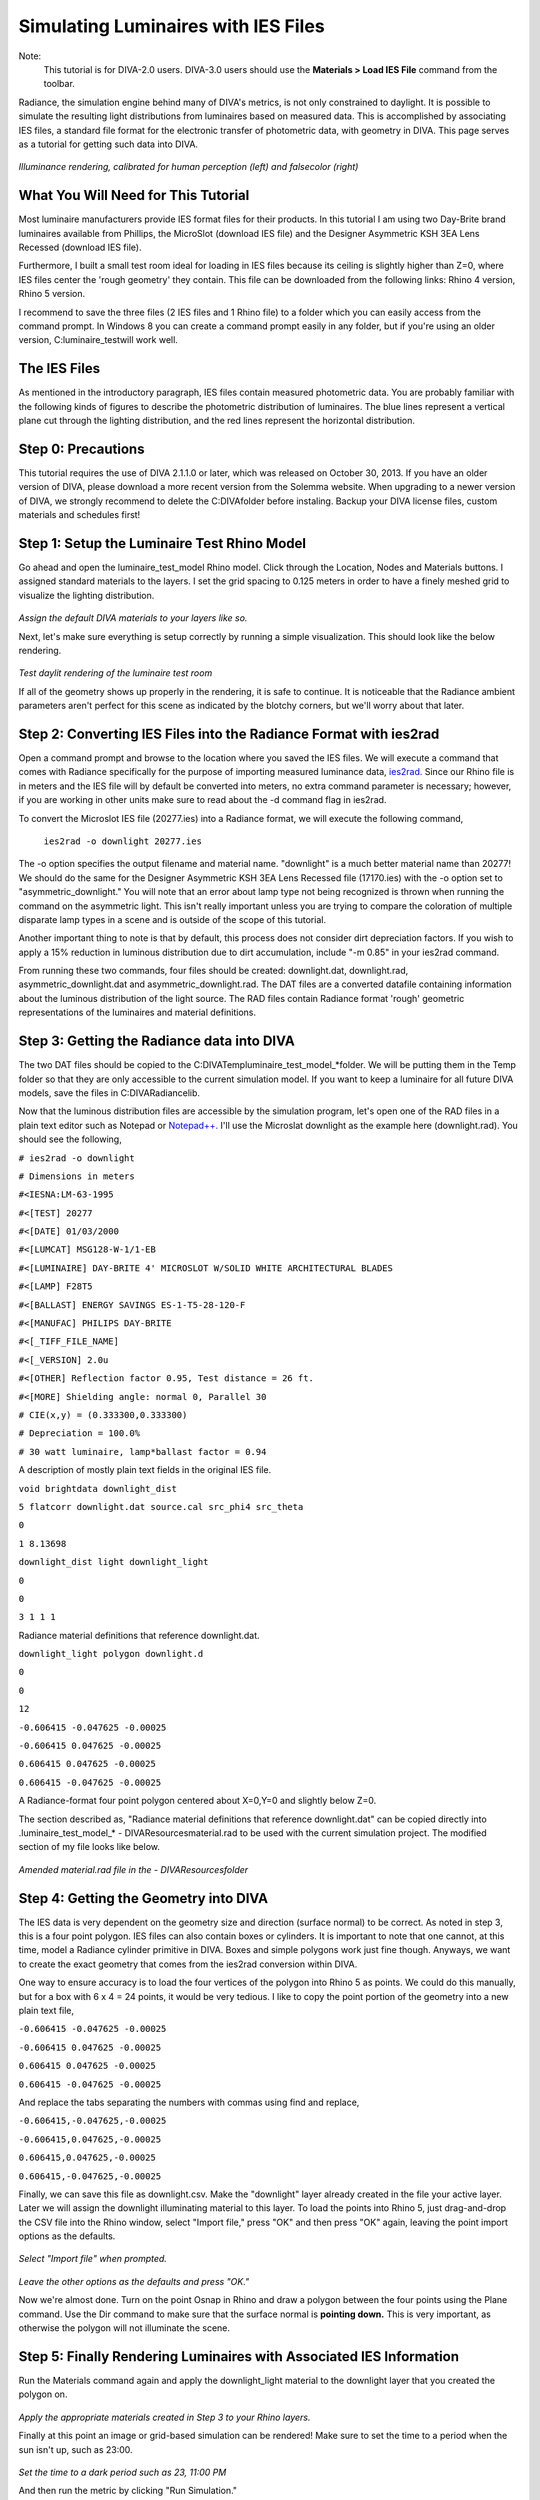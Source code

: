 
Simulating Luminaires with IES Files
================================================
Note: 
	This tutorial is for DIVA-2.0 users. DIVA-3.0 users should use the **Materials > Load IES File** command from the toolbar.


Radiance, the simulation engine behind many of DIVA's metrics, is not only constrained to daylight. It is possible to simulate the resulting light distributions from luminaires based on measured data. This is accomplished by associating IES files, a standard file format for the electronic transfer
of photometric data, with geometry in DIVA. This page serves as a tutorial for getting such data into DIVA.

.. figure:: images/rendering.jpg
   :scale: 80 %
   :align: center

*Illuminance rendering, calibrated for human perception (left) and falsecolor (right)*

What You Will Need for This Tutorial
--------------------------------------------
Most luminaire manufacturers provide IES format files for their products. In this tutorial I am using two Day-Brite brand luminaires available from Phillips, the MicroSlot (download IES file) and the Designer Asymmetric KSH 3EA Lens Recessed (download IES file).

Furthermore, I built a small test room ideal for loading in IES files because its ceiling is slightly higher than Z=0, where IES files center the 'rough geometry' they contain. This file can be downloaded from the following links: Rhino 4 version, Rhino 5 version.

I recommend to save the three files (2 IES files and 1 Rhino file) to a folder which you can easily access from the command prompt. In Windows 8 you can create a command prompt easily in any folder, but if you're using an older version, C:\luminaire_test\ will work well.

The IES Files 
-----------------------------
As mentioned in the introductory paragraph, IES files contain measured photometric data. You are probably familiar with the following kinds of figures to describe the photometric distribution of luminaires. The blue lines represent a vertical plane cut through the lighting distribution, and the red lines represent the horizontal distribution.

Step 0: Precautions 
---------------------------------
This tutorial requires the use of DIVA 2.1.1.0 or later, which was released on October 30, 2013. If you have an older version of DIVA, please download a more recent version from the Solemma website. When upgrading to a newer version of DIVA, we strongly recommend to delete the C:\DIVA\ folder before instaling. Backup your DIVA license files, custom materials and schedules first!


Step 1: Setup the Luminaire Test Rhino Model
----------------------------------------------
Go ahead and open the luminaire_test_model Rhino model. Click through the Location, Nodes and Materials buttons. I assigned standard materials to the layers. I set the grid spacing to 0.125 meters in order to have a finely meshed grid to visualize the lighting distribution. 

.. figure:: images/materials.jpg
   :scale: 80 %
   :align: center
   
*Assign the default DIVA materials to your layers like so.*

Next, let's make sure everything is setup correctly by running a simple visualization. This should look like the below rendering.

.. figure:: images/luminaire.png
   :scale: 80 %
   :align: center

*Test daylit rendering of the luminaire test room*

If all of the geometry shows up properly in the rendering, it is safe to continue. It is noticeable that the Radiance ambient parameters aren't perfect for this scene as indicated by the blotchy corners, but we'll worry about that later.

Step 2: Converting IES Files into the Radiance Format with ies2rad
-----------------------------------------------------------------------------
Open a command prompt and browse to the location where you saved the IES files. We will execute a command that comes with Radiance specifically for the purpose of importing measured luminance data, `ies2rad.`_ Since our Rhino file is in meters and the IES file will by default be converted into meters, no extra command parameter is necessary; however, if you are working in other units make sure to read about the -d command flag in ies2rad.

.. _ies2rad.: https://web.archive.org/web/20180305031100/http://floyd.lbl.gov/radiance/man_html/ies2rad.1.html

To convert the Microslot IES file (20277.ies) into a Radiance format, we will execute the following command,

	``ies2rad -o downlight 20277.ies``

The -o option specifies the output filename and material name. "downlight" is a much better material name than 20277! We should do the same for the Designer Asymmetric KSH 3EA Lens Recessed file (17170.ies) with the -o option set to "asymmetric_downlight." You will note that an error about lamp type not being recognized is thrown when running the command on the asymmetric light. This isn't really important unless you are trying to compare the coloration of multiple disparate lamp types in a scene and is outside of the scope of this tutorial. 

Another important thing to note is that by default, this process does not consider dirt depreciation factors. If you wish to apply a 15% reduction in luminous distribution due to dirt accumulation, include "-m 0.85" in your ies2rad command.

From running these two commands, four files should be created: downlight.dat, downlight.rad, asymmetric_downlight.dat and asymmetric_downlight.rad. The DAT files are a converted datafile containing information about the luminous distribution of the light source. The RAD files contain Radiance format 'rough' geometric representations of the luminaires and material definitions.

Step 3: Getting the Radiance data into DIVA
------------------------------------------------
The two DAT files should be copied to the C:\DIVA\Temp\luminaire_test_model_*\ folder. We will be putting them in the Temp folder so that they are only accessible to the current simulation model. If you want to keep a luminaire for all future DIVA models, save the files in C:\DIVA\Radiance\lib\.

Now that the luminous distribution files are accessible by the simulation program, let's open one of the RAD files in a plain text editor such as Notepad or `Notepad++.`_ I'll use the Microslat downlight as the example here (downlight.rad). You should see the following,

.. _Notepad++.: https://notepad-plus-plus.org/

``# ies2rad -o downlight``
	
``# Dimensions in meters``	

``#<IESNA:LM-63-1995``
	
``#<[TEST] 20277``
	
``#<[DATE] 01/03/2000``
	
``#<[LUMCAT] MSG128-W-1/1-EB``
	
``#<[LUMINAIRE] DAY-BRITE 4' MICROSLOT W/SOLID WHITE ARCHITECTURAL BLADES``
	
``#<[LAMP] F28T5``
	
``#<[BALLAST] ENERGY SAVINGS ES-1-T5-28-120-F``
	
``#<[MANUFAC] PHILIPS DAY-BRITE``
	
``#<[_TIFF_FILE_NAME]``
	
``#<[_VERSION] 2.0u``
	
``#<[OTHER] Reflection factor 0.95, Test distance = 26 ft.``
	
``#<[MORE] Shielding angle: normal 0, Parallel 30``
	
``# CIE(x,y) = (0.333300,0.333300)``
	
``# Depreciation = 100.0%``
	
``# 30 watt luminaire, lamp*ballast factor = 0.94``

A description of mostly plain text fields in the original IES file.

``void brightdata downlight_dist``
	
``5 flatcorr downlight.dat source.cal src_phi4 src_theta``
	
``0``
	
``1 8.13698``


``downlight_dist light downlight_light``

``0``

``0``

``3 1 1 1``

Radiance material definitions that reference downlight.dat.

``downlight_light polygon downlight.d``

``0``

``0``

``12``

``-0.606415 -0.047625 -0.00025``

``-0.606415 0.047625 -0.00025``

``0.606415 0.047625 -0.00025``

``0.606415 -0.047625 -0.00025``

A Radiance-format four point polygon centered about X=0,Y=0 and slightly below Z=0.

The section described as, "Radiance material definitions that reference downlight.dat" can be copied directly into .\luminaire_test_model_* - DIVA\Resources\material.rad to be used with the current simulation project. The modified section of my file looks like below.

.. figure:: images/materialdotrad.jpg
   :scale: 65 %
   :align: center

*Amended material.rad file in the - DIVA\Resources\ folder*

Step 4: Getting the Geometry into DIVA
-------------------------------------------
The IES data is very dependent on the geometry size and direction (surface normal) to be correct. As noted in step 3, this is a four point polygon. IES files can also contain boxes or cylinders. It is important to note that one cannot, at this time, model a Radiance cylinder primitive in DIVA. Boxes and simple polygons work just fine though. Anyways, we want to create the exact geometry that comes from the ies2rad conversion within DIVA.

One way to ensure accuracy is to load the four vertices of the polygon into Rhino 5 as points. We could do this manually, but for a box with 6 x 4 = 24 points, it would be very tedious. I like to copy the point portion of the geometry into a new plain text file,

``-0.606415 -0.047625 -0.00025``
	
``-0.606415 0.047625 -0.00025``
	
``0.606415 0.047625 -0.00025``
	
``0.606415 -0.047625 -0.00025``

And replace the tabs separating the numbers with commas using find and replace,

``-0.606415,-0.047625,-0.00025``
	
``-0.606415,0.047625,-0.00025``
	
``0.606415,0.047625,-0.00025``
	
``0.606415,-0.047625,-0.00025``

Finally, we can save this file as downlight.csv. Make the "downlight" layer already created in the file your active layer. Later we will assign the downlight illuminating material to this layer. To load the points into Rhino 5, just drag-and-drop the CSV file into the Rhino window, select "Import file," press "OK" and then press "OK" again, leaving the point import options as the defaults.

.. figure:: images/import1.jpg
   :scale: 100 %
   :align: center

*Select "Import file" when prompted.*

.. figure:: images/import2.jpg
   :scale: 77 %
   :align: center

*Leave the other options as the defaults and press "OK."*

Now we're almost done. Turn on the point Osnap in Rhino and draw a polygon between the four points using the Plane command. Use the Dir command to make sure that the surface normal is **pointing down.** This is very important, as otherwise the polygon will not illuminate the scene.

Step 5: Finally Rendering Luminaires with Associated IES Information
-----------------------------------------------------------------------
Run the Materials command again and apply the downlight_light material to the downlight layer that you created the polygon on.

.. figure:: images/materialsLuminaire.jpg
   :scale: 80 %
   :align: center

*Apply the appropriate materials created in Step 3 to your Rhino layers.*

Finally at this point an image or grid-based simulation can be rendered! Make sure to set the time to a period when the sun isn't up, such as 23:00.

.. figure:: images/settime.jpg
   :scale: 80 %
   :align: center

*Set the time to a dark period such as 23, 11:00 PM*

And then run the metric by clicking "Run Simulation."

Visualizations can also be rendered. I recommend to clear out the "Radiance parameters" box and replace it with the following,

	*-ab 3 -aa .1 -ar 500 -ad 1024 -as 512 -i*

This allows many of the default Radiance ambient parameters that deal with sampling illuminating surfaces to be set without us having to worry about it. A brief explanation of what is left is explained below,

**ab,** ambient bounces: the light will bounce three times

**aa,** ambient accuracy and **ar,** ambient resolution: these control the level of interpolation between rays

**ad,** ambient divisions: 1024 rays are shot from each reflection

**as,** ambient supersamples: if there is a large luminous difference between nearby rays, the number of extra rays to be shot to resolve the transition accurately.

**i,** illuminance boolean trigger: render an illuminance rather than a luminance image

Concluding Remarks
---------------------
It is necessary to mention that the luminaire geometry can be moved and copied freely about the Rhino file. However, it **cannot be rotated or scaled** in any way at this time while maintaining the proper luminous distribution from the IES file.

This process will, one day, be fully automated within DIVA.

















 




















